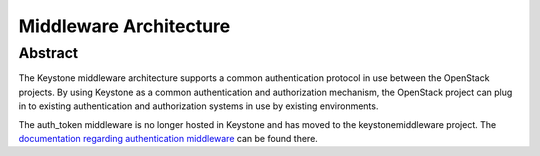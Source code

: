 ..
      Copyright 2011-2012 OpenStack Foundation
      All Rights Reserved.

      Licensed under the Apache License, Version 2.0 (the "License"); you may
      not use this file except in compliance with the License. You may obtain
      a copy of the License at

          http://www.apache.org/licenses/LICENSE-2.0

      Unless required by applicable law or agreed to in writing, software
      distributed under the License is distributed on an "AS IS" BASIS, WITHOUT
      WARRANTIES OR CONDITIONS OF ANY KIND, either express or implied. See the
      License for the specific language governing permissions and limitations
      under the License.

=======================
Middleware Architecture
=======================

Abstract
========

The Keystone middleware architecture supports a common authentication protocol
in use between the OpenStack projects. By using Keystone as a common
authentication and authorization mechanism, the OpenStack project can plug in
to existing authentication and authorization systems in use by existing
environments.

The auth_token middleware is no longer hosted in Keystone and has moved to the
keystonemiddleware project. The `documentation regarding authentication
middleware`_ can be found there.

.. _`documentation regarding authentication middleware`: http://docs.openstack.org/developer/keystonemiddleware/middlewarearchitecture.html
